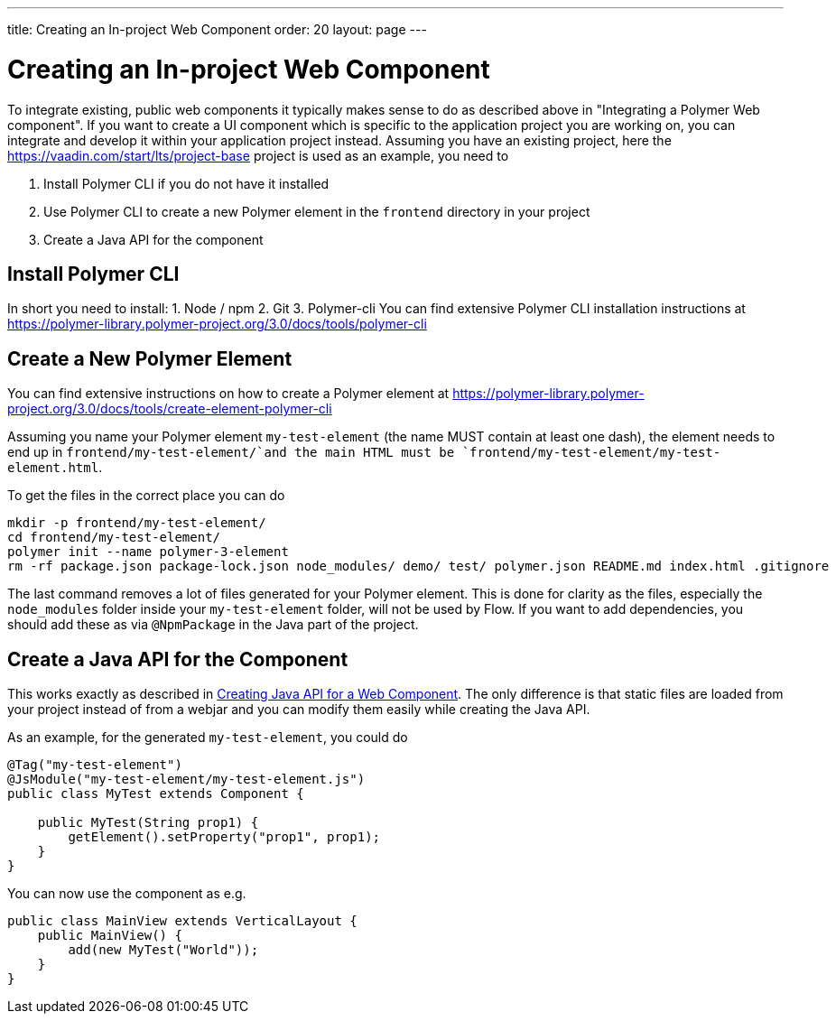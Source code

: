 ---
title: Creating an In-project Web Component
order: 20
layout: page
---

= Creating an In-project Web Component

To integrate existing, public web components it typically makes sense to do as described above in "Integrating a Polymer Web component".
If you want to create a UI component which is specific to the application project you are working on, you can integrate and develop it within your application project instead.
Assuming you have an existing project, here the https://vaadin.com/start/lts/project-base project is used as an example, you need to

1. Install Polymer CLI if you do not have it installed
2. Use Polymer CLI to create a new Polymer element in the `frontend` directory in your project
3. Create a Java API for the component

== Install Polymer CLI
In short you need to install:
1. Node / npm
2. Git
3. Polymer-cli
You can find extensive Polymer CLI installation instructions at https://polymer-library.polymer-project.org/3.0/docs/tools/polymer-cli

== Create a New Polymer Element

You can find extensive instructions on how to create a Polymer element at https://polymer-library.polymer-project.org/3.0/docs/tools/create-element-polymer-cli

Assuming you name your Polymer element `my-test-element` (the name MUST contain at least one dash),
the element needs to end up in `frontend/my-test-element/`and the main HTML must be `frontend/my-test-element/my-test-element.html`.

To get the files in the correct place you can do
[source, sh]
----
mkdir -p frontend/my-test-element/
cd frontend/my-test-element/
polymer init --name polymer-3-element
rm -rf package.json package-lock.json node_modules/ demo/ test/ polymer.json README.md index.html .gitignore
----

The last command removes a lot of files generated for your Polymer element.
This is done for clarity as the files, especially the `node_modules` folder inside your `my-test-element` folder, will not be used by Flow.
If you want to add dependencies, you should add these as via `@NpmPackage` in the Java part of the project.

== Create a Java API for the Component

This works exactly as described in <<creating-java-api-for-a-web-component#,Creating Java API for a Web Component>>.
The only difference is that static files are loaded from your project instead of from a webjar and you can modify them easily while creating the Java API.

As an example, for the generated `my-test-element`, you could do
[source, java]
----
@Tag("my-test-element")
@JsModule("my-test-element/my-test-element.js")
public class MyTest extends Component {

    public MyTest(String prop1) {
        getElement().setProperty("prop1", prop1);
    }
}
----

You can now use the component as e.g.
[source, java]
----
public class MainView extends VerticalLayout {
    public MainView() {
        add(new MyTest("World"));
    }
}
----

